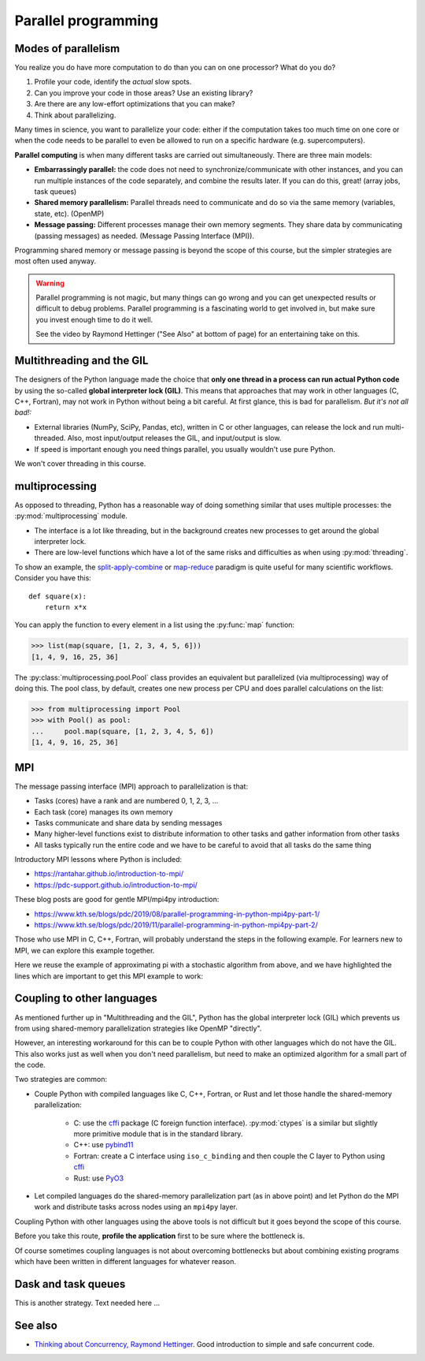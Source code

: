 Parallel programming
====================

.. questions::

   - When you need more than one processor, what do you do?
   - How can we use more than one processor/core in Python?

.. objectives::

   - Understand the major strategies of parallelizing code
   - Understand mechanics of the ``multiprocessing`` package
   - Know when to use more advanced packages or approaches



Modes of parallelism
--------------------

You realize you do have more computation to do than you can on one processor?
What do you do?

1. Profile your code, identify the *actual* slow spots.

2. Can you improve your code in those areas?  Use an existing library?

3. Are there are any low-effort optimizations that you can make?

4. Think about parallelizing.


Many times in science, you want to parallelize your code: either if the computation
takes too much time on one core or when the code needs to be parallel to even
be allowed to run on a specific hardware (e.g. supercomputers).

**Parallel computing** is when many different tasks are carried out
simultaneously.  There are three main models:

* **Embarrassingly parallel:** the code does not need to synchronize/communicate
  with other instances, and you can run
  multiple instances of the code separately, and combine the results
  later.  If you can do this, great!  (array jobs, task queues)

* **Shared memory parallelism:** Parallel threads need to communicate and do so via
  the same memory (variables, state, etc). (OpenMP)

* **Message passing:** Different processes manage their own memory segments. They share data
  by communicating (passing messages) as needed. (Message Passing Interface (MPI)).

Programming shared memory or message passing is beyond the scope of
this course, but the simpler strategies are most often used anyway.

.. warning::

   Parallel programming is not magic, but many things can go wrong and
   you can get unexpected results or difficult to debug problems.
   Parallel programming is a fascinating world to get involved in, but
   make sure you invest enough time to do it well.

   See the video by Raymond Hettinger ("See Also" at bottom
   of page) for an entertaining take on this.



Multithreading and the GIL
--------------------------

The designers of the Python language made the choice
that **only one thread in a process can run actual Python code**
by using the so-called **global interpreter lock (GIL)**.
This means that approaches that may work in other languages (C, C++, Fortran),
may not work in Python without being a bit careful.
At first glance, this is bad for parallelism.  *But it's not all bad!:*

* External libraries (NumPy, SciPy, Pandas, etc), written in C or other
  languages, can release the lock and run multi-threaded.  Also, most
  input/output releases the GIL, and input/output is slow.

* If speed is important enough you need things parallel, you usually
  wouldn't use pure Python.

We won't cover threading in this course.

.. seealso::

   * `More on the global interpreter lock
     <https://wiki.python.org/moin/GlobalInterpreterLock>`__
   * `Threading python module
     <https://docs.python.org/3/library/threading.html>`__.  This is
     very low level and you shouldn't use it unless you really know what
     you are doing.
   * We recommend you find a UNIX threading tutorial first before embarking
     on using the `threading
     <https://docs.python.org/3/library/threading.html>`__ module.



multiprocessing
---------------

As opposed to threading, Python has a reasonable way of doing
something similar that uses multiple processes: the
:py:mod:`multiprocessing` module.

* The interface is a lot like threading, but in the background creates
  new processes to get around the global interpreter lock.

* There are low-level functions which have a lot of the same risks and
  difficulties as when using :py:mod:`threading`.

To show an example,
the `split-apply-combine <https://doi.org/10.18637%2Fjss.v040.i01>`__
or `map-reduce <https://en.wikipedia.org/wiki/MapReduce>`__ paradigm is
quite useful for many scientific workflows.  Consider you have this::

  def square(x):
      return x*x

You can apply the function to every element in a list using the
:py:func:`map` function:

.. code-block:: pycon

  >>> list(map(square, [1, 2, 3, 4, 5, 6]))
  [1, 4, 9, 16, 25, 36]

The :py:class:`multiprocessing.pool.Pool` class provides an equivalent but
parallelized (via multiprocessing) way of doing this.  The pool class,
by default, creates one new process per CPU and does parallel
calculations on the list:

.. code-block:: pycon

  >>> from multiprocessing import Pool
  >>> with Pool() as pool:
  ...     pool.map(square, [1, 2, 3, 4, 5, 6])
  [1, 4, 9, 16, 25, 36]


.. challenge:: Parallel-1, multiprocessing

   Here, you find some code which calculates pi by a stochastic
   algorithm.  You don't really need to worry how the algorithm works,
   but it computes random points in a 1x1 square, and computes the
   number that fall into a circle.  Copy it into a Jupyter notebook
   and use the ``%%timeit`` cell magic on the computation part (the
   one highlighted line after timeit below):

   .. code-block:: python
      :emphasize-lines: 20

      import random

      def sample(n):
          """Make n trials of points in the square.  Return (n, number_in_circle)

          This is our basic function.  By design, it returns everything it\
          needs to compute the final answer: both n (even though it is an input
          argument) and n_inside_circle.  To compute our final answer, all we
          have to do is sum up the n:s and the n_inside_circle:s and do our
          computation"""
          n_inside_circle = 0
          for i in range(n):
              x = random.random()
              y = random.random()
              if x**2 + y**2 < 1.0:
                  n_inside_circle += 1
          return n, n_inside_circle

      %%timeit
      n, n_inside_circle = sample(10**6)

      pi = 4.0 * (n_inside_circle / n)
      pi

   Using the :py:class:`multiprocessing.pool.Pool` code from the lesson, run
   the ``sample`` function 10 times, each with ``10**5`` samples
   only.  Combine the results and time the calculation.  What is the
   difference in time taken?

   (optional, advanced) Do the same but with
   :py:class:`multiprocessing.pool.ThreadPool` instead.  This works identically
   to ``Pool``, but uses threads instead of different processes.
   Compare the time taken.

   .. solution::

      See the finished notebook here:

      .. toctree::

	 parallel-pi-multiprocessing

      You notice the version with ``ThreadPool`` is no faster, and
      probably takes even longer.  This is because this is a
      pure-Python function which can not run simultaneously in
      multiple threads.

.. challenge:: (advanced) Parallel-2 Running on a cluster

   How does the pool know how many CPUs to take?  What happens if you
   run on a computer cluster and request only part of the CPUs on a
   node?

   .. solution::

      Pool by default uses one process for each CPU on the node - it
      doesn't know about your cluster's scheduling system.  It's
      possible that you have permission to use 2 CPUs but it is trying
      to use 12.  This is generally a bad situation, and will just
      slow you down (and make other users on the same node upset)!

      You either need to be able to specify the number of CPUs to use
      (and pass it the right number), or make it aware of the cluster
      system.  For example, on a Slurm cluster you would check the
      environment variable ``SLURM_CPUS_PER_TASK``.

      Whatever you do, document what your code is doing under the
      hood, so that other users know what is going on (we've learned
      this from experience...).


MPI
---

The message passing interface (MPI) approach to parallelization
is that:

- Tasks (cores) have a rank and are numbered 0, 1, 2, 3, ...
- Each task (core) manages its own memory
- Tasks communicate and share data by sending messages
- Many higher-level functions exist to distribute information to other tasks
  and gather information from other tasks
- All tasks typically run the entire code and we have to be careful to avoid
  that all tasks do the same thing

Introductory MPI lessons where Python is included:

- https://rantahar.github.io/introduction-to-mpi/
- https://pdc-support.github.io/introduction-to-mpi/

These blog posts are good for gentle MPI/mpi4py introduction:

- https://www.kth.se/blogs/pdc/2019/08/parallel-programming-in-python-mpi4py-part-1/
- https://www.kth.se/blogs/pdc/2019/11/parallel-programming-in-python-mpi4py-part-2/

Those who use MPI in C, C++, Fortran, will probably understand the steps in the
following example. For learners new to MPI, we can explore this example
together.

Here we reuse the example of approximating pi with a stochastic
algorithm from above, and we have highlighted the lines which are important
to get this MPI example to work:

.. code-block:: python
   :emphasize-lines: 3,23-25,29,39,42

   import random
   import time
   from mpi4py import MPI


   def sample(n):
       """Make n trials of points in the square.  Return (n, number_in_circle)

       This is our basic function.  By design, it returns everything it\
       needs to compute the final answer: both n (even though it is an input
       argument) and n_inside_circle.  To compute our final answer, all we
       have to do is sum up the n:s and the n_inside_circle:s and do our
       computation"""
       n_inside_circle = 0
       for i in range(n):
           x = random.random()
           y = random.random()
           if x ** 2 + y ** 2 < 1.0:
               n_inside_circle += 1
       return n, n_inside_circle


   comm = MPI.COMM_WORLD
   size = comm.Get_size()
   rank = comm.Get_rank()

   n = 10 ** 7

   if size > 1:
       n_task = int(n / size)
   else:
       n_task = n

   t0 = time.perf_counter()
   n, n_inside_circle = sample(n_task)
   t = time.perf_counter() - t0

   print(f"before gather: rank {rank}, n_inside_circle: {n_inside_circle}")
   n_inside_circle = comm.gather(n_inside_circle, root=0)
   print(f"after gather: rank {rank}, n_inside_circle: {n_inside_circle}")

   if rank == 0:
       pi_estimate = 4.0 * sum(n_inside_circle) / n
       print(
           f"\nnumber of darts: {n}, estimate: {pi_estimate}, time spent: {t:.2} seconds"
       )


.. challenge:: Parallel-2, MPI

   We can do this as **exercise or as demo**. Note that this example requires ``mpi4py`` and a
   MPI installation such as for instance `OpenMPI <https://www.open-mpi.org/>`__.

   - Try to run this example on one core: ``$ python example.py``.
   - Then compare the output with a run on multiple cores (in this case 2): ``$ mpiexec -n 2 python example.py``.
   - Can you guess what the ``comm.gather`` function does by looking at the print-outs right before and after.
   - Why do we have the if-statement ``if rank == 0`` at the end?


Coupling to other languages
---------------------------

As mentioned further up in "Multithreading and the GIL", Python has the global
interpreter lock (GIL) which prevents us from using shared-memory
parallelization strategies like OpenMP "directly".

However, an interesting workaround for this can be to couple Python with other
languages which do not have the GIL.  This also works just as well when you don't
need parallelism, but need to make an optimized algorithm for a small part of the code.

Two strategies are common:

- Couple Python with compiled languages like C, C++, Fortran, or Rust and let those handle the shared-memory parallelization:

   - C: use the `cffi <https://cffi.readthedocs.io/>`__ package (C foreign function interface).  :py:mod:`ctypes` is a similar but slightly more primitive module that is in the standard library.
   - C++: use `pybind11 <https://pybind11.readthedocs.io/>`__
   - Fortran: create a C interface using ``iso_c_binding`` and then couple the C layer to Python
     using `cffi <https://cffi.readthedocs.io/>`__
   - Rust: use `PyO3 <https://pyo3.rs/>`__

- Let compiled languages do the shared-memory parallelization part (as in above
  point) and let Python do the MPI work and distribute tasks across nodes using
  an ``mpi4py`` layer.

Coupling Python with other languages using the above tools is not difficult but
it goes beyond the scope of this course.

Before you take this route, **profile the application** first to be sure where
the bottleneck is.

Of course sometimes coupling languages is not about overcoming bottlenecks but
about combining existing programs which have been written in different
languages for whatever reason.


Dask and task queues
--------------------

This is another strategy. Text needed here ...

.. todo::

    - Not sure who?



See also
--------

* `Thinking about Concurrency, Raymond Hettinger
  <https://youtu.be/Bv25Dwe84g0>`__.  Good introduction to simple and
  safe concurrent code.

.. keypoints::

   - Pure Python is not very good for highly parallel code.
   - Luckily it interfaces to many things which *are* good, and give
     you the full control you need.
